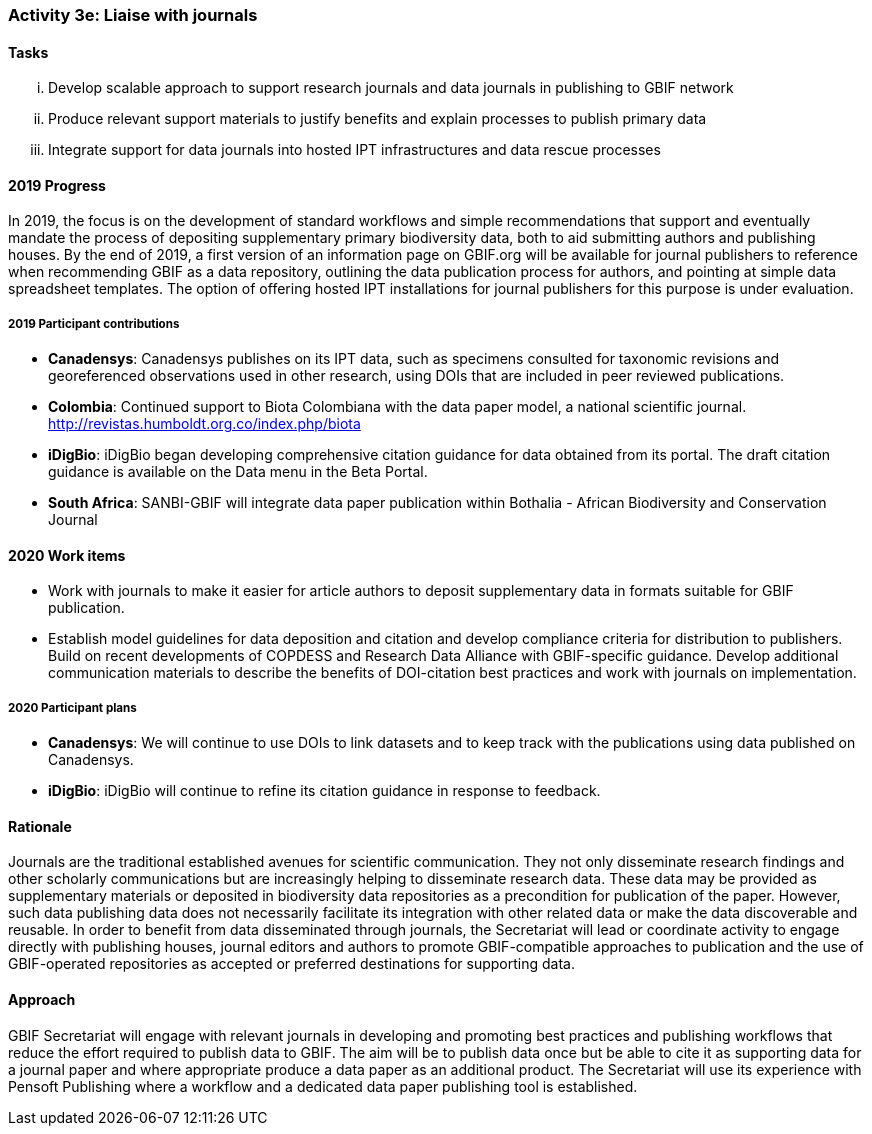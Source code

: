 === Activity 3e: Liaise with journals

==== Tasks
[lowerroman]
. Develop scalable approach to support research journals and data journals in publishing to GBIF network
. Produce relevant support materials to justify benefits and explain processes to publish primary data
. Integrate support for data journals into hosted IPT infrastructures and data rescue processes

==== 2019 Progress

In 2019, the focus is on the development of standard workflows and simple recommendations that support and eventually mandate the process of depositing supplementary primary biodiversity data, both to aid submitting authors and publishing houses. By the end of 2019, a first version of an information page on GBIF.org will be available for journal publishers to reference when recommending GBIF as a data repository, outlining the data publication process for authors, and pointing at simple data spreadsheet templates. The option of offering hosted IPT installations for journal publishers for this purpose is under evaluation. 

===== 2019 Participant contributions

* *Canadensys*: Canadensys publishes on its IPT data, such as specimens consulted for taxonomic revisions and georeferenced observations used in other research, using DOIs that are included in peer reviewed publications.

* *Colombia*: Continued support to Biota Colombiana with the data paper model, a national scientific journal. http://revistas.humboldt.org.co/index.php/biota

* *iDigBio*: iDigBio began developing comprehensive citation guidance for data obtained from its portal. The draft citation guidance is available on the Data menu in the Beta Portal.

* *South Africa*: SANBI-GBIF will integrate data paper publication within Bothalia - African Biodiversity and Conservation Journal

==== 2020 Work items

*	Work with journals to make it easier for article authors to deposit supplementary data in formats suitable for GBIF publication.
*	Establish model guidelines for data deposition and citation and develop compliance criteria for distribution to publishers. Build on recent developments of COPDESS and Research Data Alliance with GBIF-specific guidance. Develop additional communication materials to describe the benefits of DOI-citation best practices and work with journals on implementation.

===== 2020 Participant plans

* *Canadensys*: We will continue to use DOIs to link datasets and to keep track with the publications using data published on Canadensys.

* *iDigBio*: iDigBio will continue to refine its citation guidance in response to feedback.

==== Rationale

Journals are the traditional established avenues for scientific communication. They not only disseminate research findings and other scholarly communications but are increasingly helping to disseminate research data. These data may be provided as supplementary materials or deposited in biodiversity data repositories as a precondition for publication of the paper. However, such data publishing data does not necessarily facilitate its integration with other related data or make the data discoverable and reusable. In order to benefit from data disseminated through journals, the Secretariat will lead or coordinate activity to engage directly with publishing houses, journal editors and authors to promote GBIF-compatible approaches to publication and the use of GBIF-operated repositories as accepted or preferred destinations for supporting data.

==== Approach

GBIF Secretariat will engage with relevant journals in developing and promoting best practices and publishing workflows that reduce the effort required to publish data to GBIF. The aim will be to publish data once but be able to cite it as supporting data for a journal paper and where appropriate produce a data paper as an additional product. The Secretariat will use its experience with Pensoft Publishing where a workflow and a dedicated data paper publishing tool is established.
